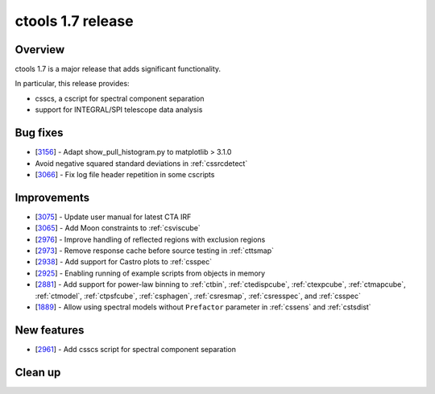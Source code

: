 .. _1.7:

ctools 1.7 release
==================

Overview
--------

ctools 1.7 is a major release that adds significant functionality.

In particular, this release provides:

* csscs, a cscript for spectral component separation
* support for INTEGRAL/SPI telescope data analysis


Bug fixes
---------

* [`3156 <https://cta-redmine.irap.omp.eu/issues/3156>`_] -
  Adapt show_pull_histogram.py to matplotlib > 3.1.0
* Avoid negative squared standard deviations in :ref:`cssrcdetect`
* [`3066 <https://cta-redmine.irap.omp.eu/issues/3066>`_] -
  Fix log file header repetition in some cscripts


Improvements
------------

* [`3075 <https://cta-redmine.irap.omp.eu/issues/3075>`_] -
  Update user manual for latest CTA IRF
* [`3065 <https://cta-redmine.irap.omp.eu/issues/3065>`_] -
  Add Moon constraints to :ref:`csviscube`
* [`2976 <https://cta-redmine.irap.omp.eu/issues/2976>`_] -
  Improve handling of reflected regions with exclusion regions
* [`2973 <https://cta-redmine.irap.omp.eu/issues/2973>`_] -
  Remove response cache before source testing in :ref:`cttsmap`
* [`2938 <https://cta-redmine.irap.omp.eu/issues/2938>`_] -
  Add support for Castro plots to :ref:`csspec`
* [`2925 <https://cta-redmine.irap.omp.eu/issues/2925>`_] -
  Enabling running of example scripts from objects in memory
* [`2881 <https://cta-redmine.irap.omp.eu/issues/2881>`_] -
  Add support for power-law binning to :ref:`ctbin`, :ref:`ctedispcube`,
  :ref:`ctexpcube`, :ref:`ctmapcube`, :ref:`ctmodel`, :ref:`ctpsfcube`,
  :ref:`csphagen`, :ref:`csresmap`, :ref:`csresspec`, and :ref:`csspec`
* [`1889 <https://cta-redmine.irap.omp.eu/issues/1889>`_] -
  Allow using spectral models without ``Prefactor`` parameter in :ref:`cssens` and :ref:`cstsdist`


New features
------------
* [`2961 <https://cta-redmine.irap.omp.eu/issues/2961>`_] -
  Add csscs script for spectral component separation



Clean up
--------

